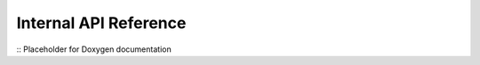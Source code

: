 .. SPDX-License-Identifier: CC-BY-SA-4.0

.. _internal-api:

Internal API Reference
======================

:: Placeholder for Doxygen documentation
